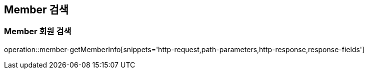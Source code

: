 [[Member-getMemberInfo]]
== Member 검색

[[Member-Find]]
=== Member 회원 검색
operation::member-getMemberInfo[snippets='http-request,path-parameters,http-response,response-fields']